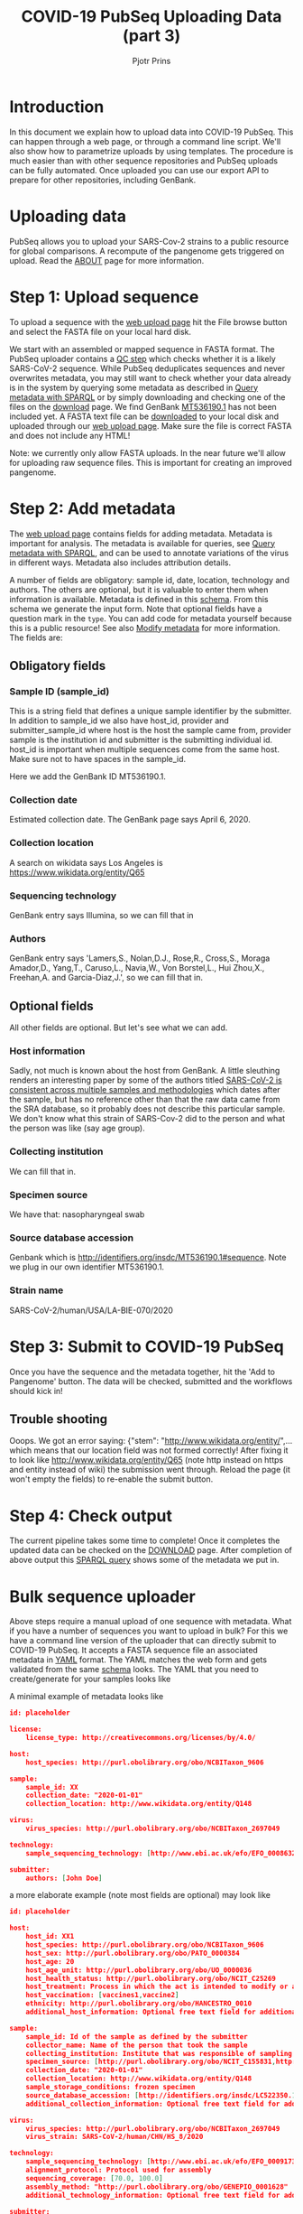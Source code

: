 #+TITLE: COVID-19 PubSeq Uploading Data (part 3)
#+AUTHOR: Pjotr Prins
# C-c C-e h h   publish
# C-c !         insert date (use . for active agenda, C-u C-c ! for date, C-u C-c . for time)
# C-c C-t       task rotate

#+HTML_HEAD: <link rel="Blog stylesheet" type="text/css" href="blog.css" />
#+OPTIONS: ^:nil

* Introduction

In this document we explain how to upload data into COVID-19 PubSeq.
This can happen through a web page, or through a command line
script. We'll also show how to parametrize uploads by using templates.
The procedure is much easier than with other sequence repositories and
PubSeq uploads can be fully automated. Once uploaded you can use our
export API to prepare for other repositories, including GenBank.

* Table of Contents                                                     :TOC:noexport:
 - [[#introduction][Introduction]]
 - [[#uploading-data][Uploading data]]
 - [[#step-1-upload-sequence][Step 1: Upload sequence]]
 - [[#step-2-add-metadata][Step 2: Add metadata]]
   - [[#obligatory-fields][Obligatory fields]]
   - [[#optional-fields][Optional fields]]
 - [[#step-3-submit-to-covid-19-pubseq][Step 3: Submit to COVID-19 PubSeq]]
   - [[#trouble-shooting][Trouble shooting]]
 - [[#step-4-check-output][Step 4: Check output]]
 - [[#bulk-sequence-uploader][Bulk sequence uploader]]
   - [[#run-the-uploader-cli][Run the uploader (CLI)]]
   - [[#example-uploading-bulk-genbank-sequences][Example: uploading bulk GenBank sequences]]
   - [[#example-preparing-metadata-from-spreadsheets][Example: preparing metadata from spreadsheets]]

* Uploading data

PubSeq allows you to upload your SARS-Cov-2 strains to a public
resource for global comparisons. A recompute of the pangenome gets
triggered on upload. Read the [[./about][ABOUT]] page for more information.

* Step 1: Upload sequence

To upload a sequence with the [[http://covid19.genenetwork.org/][web upload page]] hit the File browse
button and select the FASTA file on your local hard disk.

We start with an assembled or mapped sequence in FASTA format. The
PubSeq uploader contains a [[https://github.com/arvados/bh20-seq-resource/blob/master/bh20sequploader/qc_fasta.py][QC step]] which checks whether it is a likely
SARS-CoV-2 sequence. While PubSeq deduplicates sequences and never
overwrites metadata, you may still want to check whether your data
already is in the system by querying some metadata as described in
[[./blog?id=using-covid-19-pubseq-part1][Query metadata with SPARQL]] or by simply downloading and checking one
of the files on the [[./download][download]] page. We find GenBank [[https://www.ncbi.nlm.nih.gov/nuccore/MT536190][MT536190.1]] has not
been included yet. A FASTA text file can be [[https://www.ncbi.nlm.nih.gov/nuccore/MT536190.1?report=fasta&log$=seqview&format=text][downloaded]] to your local
disk and uploaded through our [[./][web upload page]]. Make sure the file is
correct FASTA and does not include any HTML!

Note: we currently only allow FASTA uploads. In the near future we'll
allow for uploading raw sequence files. This is important for creating
an improved pangenome.

* Step 2: Add metadata

The [[./][web upload page]] contains fields for adding metadata. Metadata is
important for analysis. The metadata is available for queries, see
[[./blog?id=using-covid-19-pubseq-part1][Query metadata with SPARQL]], and can be used to annotate variations of
the virus in different ways. Metadata also includes attribution
details.

A number of fields are obligatory: sample id, date, location,
technology and authors. The others are optional, but it is valuable to
enter them when information is available. Metadata is defined in this
[[https://github.com/arvados/bh20-seq-resource/blob/master/bh20sequploader/bh20seq-schema.yml][schema]]. From this schema we generate the input form. Note that
optional fields have a question mark in the ~type~. You can add code
for metadata yourself because this is a public resource! See also
[[./blog?id=using-covid-19-pubseq-part5][Modify metadata]] for more information. The fields are:

** Obligatory fields

*** Sample ID (sample_id)

This is a string field that defines a unique sample identifier by the
submitter. In addition to sample_id we also have host_id,
provider and submitter_sample_id where host is the host the
sample came from, provider sample is the institution id and
submitter is the submitting individual id. host_id is important when
multiple sequences come from the same host. Make sure not to have
spaces in the sample_id.

Here we add the GenBank ID MT536190.1.

*** Collection date

Estimated collection date. The GenBank page says April 6, 2020.

*** Collection location

A search on wikidata says Los Angeles is
https://www.wikidata.org/entity/Q65

*** Sequencing technology

GenBank entry says Illumina, so we can fill that in

*** Authors

GenBank entry says 'Lamers,S., Nolan,D.J., Rose,R., Cross,S., Moraga
Amador,D., Yang,T., Caruso,L., Navia,W., Von Borstel,L., Hui Zhou,X.,
Freehan,A. and Garcia-Diaz,J.', so we can fill that in.

** Optional fields

All other fields are optional. But let's see what we can add.

*** Host information

Sadly, not much is known about the host from GenBank. A little
sleuthing renders an interesting paper by some of the authors titled
[[https://www.medrxiv.org/content/10.1101/2020.04.24.20078691v1][SARS-CoV-2 is consistent across multiple samples and methodologies]]
which dates after the sample, but has no reference other than that the
raw data came from the SRA database, so it probably does not describe
this particular sample. We don't know what this strain of SARS-Cov-2
did to the person and what the person was like (say age group).

*** Collecting institution

We can fill that in.

*** Specimen source

We have that: nasopharyngeal swab

*** Source database accession

Genbank which is http://identifiers.org/insdc/MT536190.1#sequence.
Note we plug in our own identifier MT536190.1.

*** Strain name

SARS-CoV-2/human/USA/LA-BIE-070/2020

* Step 3: Submit to COVID-19 PubSeq

Once you have the sequence and the metadata together, hit
the 'Add to Pangenome' button. The data will be checked,
submitted and the workflows should kick in!


** Trouble shooting

Ooops. We got an error saying: {"stem":
"http://www.wikidata.org/entity/",...  which means that our location
field was not formed correctly!  After fixing it to look like
http://www.wikidata.org/entity/Q65 (note http instead on https and
entity instead of wiki) the submission went through. Reload the page
(it won't empty the fields) to re-enable the submit button.

* Step 4: Check output

The current pipeline takes some time to complete! Once it completes
the updated data can be checked on the [[./download][DOWNLOAD]] page. After completion
of above output this [[http://sparql.genenetwork.org/sparql/?default-graph-uri=&query=PREFIX+pubseq%3A+%3Chttp%3A%2F%2Fbiohackathon.org%2Fbh20-seq-schema%23MainSchema%2F%3E%0D%0APREFIX+sio%3A+%3Chttp%3A%2F%2Fsemanticscience.org%2Fresource%2F%3E%0D%0Aselect+distinct+%3Fsample+%3Fp+%3Fo%0D%0A%7B%0D%0A+++%3Fsample+sio%3ASIO_000115+%22MT536190.1%22+.%0D%0A+++%3Fsample+%3Fp+%3Fo+.%0D%0A%7D&format=text%2Fhtml&timeout=0&debug=on&run=+Run+Query+][SPARQL query]] shows some of the metadata we put
in.

* Bulk sequence uploader

Above steps require a manual upload of one sequence with metadata.
What if you have a number of sequences you want to upload in bulk?
For this we have a command line version of the uploader that can
directly submit to COVID-19 PubSeq. It accepts a FASTA sequence
file an associated metadata in [[https://github.com/arvados/bh20-seq-resource/blob/master/example/maximum_metadata_example.yaml][YAML]] format. The YAML matches
the web form and gets validated from the same [[https://github.com/arvados/bh20-seq-resource/blob/master/bh20sequploader/bh20seq-schema.yml][schema]] looks. The YAML
that you need to create/generate for your samples looks like

A minimal example of metadata looks like

#+begin_src json
  id: placeholder

  license:
      license_type: http://creativecommons.org/licenses/by/4.0/

  host:
      host_species: http://purl.obolibrary.org/obo/NCBITaxon_9606

  sample:
      sample_id: XX
      collection_date: "2020-01-01"
      collection_location: http://www.wikidata.org/entity/Q148

  virus:
      virus_species: http://purl.obolibrary.org/obo/NCBITaxon_2697049

  technology:
      sample_sequencing_technology: [http://www.ebi.ac.uk/efo/EFO_0008632]

  submitter:
      authors: [John Doe]
#+end_src

a more elaborate example (note most fields are optional) may look like

#+begin_src json
  id: placeholder

  host:
      host_id: XX1
      host_species: http://purl.obolibrary.org/obo/NCBITaxon_9606
      host_sex: http://purl.obolibrary.org/obo/PATO_0000384
      host_age: 20
      host_age_unit: http://purl.obolibrary.org/obo/UO_0000036
      host_health_status: http://purl.obolibrary.org/obo/NCIT_C25269
      host_treatment: Process in which the act is intended to modify or alter host status (Compounds)
      host_vaccination: [vaccines1,vaccine2]
      ethnicity: http://purl.obolibrary.org/obo/HANCESTRO_0010
      additional_host_information: Optional free text field for additional information

  sample:
      sample_id: Id of the sample as defined by the submitter
      collector_name: Name of the person that took the sample
      collecting_institution: Institute that was responsible of sampling
      specimen_source: [http://purl.obolibrary.org/obo/NCIT_C155831,http://purl.obolibrary.org/obo/NCIT_C155835]
      collection_date: "2020-01-01"
      collection_location: http://www.wikidata.org/entity/Q148
      sample_storage_conditions: frozen specimen
      source_database_accession: [http://identifiers.org/insdc/LC522350.1#sequence]
      additional_collection_information: Optional free text field for additional information

  virus:
      virus_species: http://purl.obolibrary.org/obo/NCBITaxon_2697049
      virus_strain: SARS-CoV-2/human/CHN/HS_8/2020

  technology:
      sample_sequencing_technology: [http://www.ebi.ac.uk/efo/EFO_0009173,http://www.ebi.ac.uk/efo/EFO_0009173]
      alignment_protocol: Protocol used for assembly
      sequencing_coverage: [70.0, 100.0]
      assembly_method: "http://purl.obolibrary.org/obo/GENEPIO_0001628"
      additional_technology_information: Optional free text field for additional information

  submitter:
      authors: [John Doe, Joe Boe, Jonny Oe]
      submitter_name: [John Doe]
      submitter_address: John Doe's address
      originating_lab: John Doe kitchen
      lab_address: John Doe's address
      provider: XXX1
      submitter_sample_id: XXX2
      publication: PMID00001113
      submitter_orcid: [https://orcid.org/0000-0000-0000-0000,https://orcid.org/0000-0000-0000-0001]
      additional_submitter_information: Optional free text field for additional information
#+end_src

more metadata is yummy when stored in RDF. [[https://yummydata.org/][Yummydata]] is useful to a wider community. Note
that many of the terms in above example are URIs, such as
host_species: http://purl.obolibrary.org/obo/NCBITaxon_9606.  We use
web ontologies for these to make the data less ambiguous and more
FAIR. Check out the option fields as defined in the schema. If it is not listed,
check the [[https://github.com/arvados/bh20-seq-resource/blob/master/semantic_enrichment/labels.ttl][labels.ttl]] file. Also,
a little bit of web searching may be required or [[./contact][contact]] us.

** Run the uploader (CLI)

Installing with pip you should be able to run

: bh20sequploader sequence.fasta metadata.yaml

Alternatively the script can be installed from [[https://github.com/arvados/bh20-seq-resource#installation][github]]. Run on the
command line

: python3 bh20sequploader/main.py example/sequence.fasta example/maximum_metadata_example.yaml

after installing dependencies (also described in [[https://github.com/arvados/bh20-seq-resource/blob/master/doc/INSTALL.md][INSTALL]] with the GNU
Guix package manager). The ~--help~ shows

#+begin_src sh
Entering sequence uploader
usage: main.py [-h] [--validate] [--skip-qc] [--trusted] metadata sequence_p1 [sequence_p2]

Upload SARS-CoV-19 sequences for analysis

positional arguments:
  metadata     sequence metadata json
  sequence_p1  sequence FASTA/FASTQ
  sequence_p2  sequence FASTQ pair

optional arguments:
  -h, --help   show this help message and exit
  --validate   Dry run, validate only
  --skip-qc    Skip local qc check
  --trusted    Trust local validation and add directly to validated project
#+end_src

The web interface using this exact same script so it should just work
(TM).

** Example: uploading bulk GenBank sequences

At this point, most of PubSeq's FASTA files come from NCBI [[https://www.ncbi.nlm.nih.gov/genbank/][GenBank]].
This data is public (see the policy) and we provide it with metadata
under a [[https://creativecommons.org/licenses/by/4.0/][CC-BY-4.0]] license.

We use multiple scripts to fetch, check and update data. Since there
are dependencies involved we suggest to match our development work
place and use a Guix environment to run the tools, see also
[[../INSTALL.md][INSTALL.md]].

The scripts to pull data from GenBank are in
[[https://github.com/pubseq/bh20-seq-resource/tree/master/workflows/pull-data/genbank][workflows/pull-data/genbank]]. The scripts that query Pubseq are in
[[https://github.com/pubseq/bh20-seq-resource/tree/master/workflows/pubseq][workflows/pubseq]].

*** List PubSeq IDs

The first script to run fetches a [[https://github.com/pubseq/bh20-seq-resource/blob/master/workflows/pubseq/pubseq-fetch-ids][list of Pubseq IDs]] to make sure we
don't download data already in PubSeq. It requires Ruby3 and
nothing else as a dependency and takes a second to run:

#+begin_src sh
  ruby pubseq-fetch-ids > pubseq_ids.txt
  head pubseq_ids.txt
    MT459889.1
    MT509498.1
    SRR11622145
    ERR4304866
    SRR11916007
#+end_src

showing all GenBank IDs stored in PubSeq.

*** Fetch GenBank IDs

In the next step we essentially follow the PubSeq [[https://github.com/pubseq/bh20-seq-resource/tree/master/workflows/pull-data/genbank][GenBank README]] and
fetch the GenBank IDs as a list with

#+begin_src sh
python3 genbank-fetch-ids.py --skip pubseq_ids.txt > genbank_ids.txt
#+end_src

this list is what tells us to download from GenBank with the next
script

*** Fetch GenBank XML

Here we fetch the XML files for all the IDs that are listed in
genbank_ids.txt. This is a slow procedure!

#+begin_src sh
# --- fetch XML
python3 update-from-genbank.py --ids genbank_ids.txt --out ~/tmp/genbank
#+end_src

Sometimes the download stops. In that case you can restart the
download with above command. It will only fetch the missing files.
With the same =genbank_ids.txt= file that should work fine.

*** Transform and normalize data for uploading

Now we have the GenBank XML data we can start transforming
and the metadata

#+begin_src sh
# --- Basic transform to YAML/JSON and FASTA
python3 transform-genbank-xml2yamlfa.py --out ~/tmp/pubseq [XML file(s)]
#+end_src

which also writes a file named 'state.json' in the output directory.
This file contains all errors and warnings! For example we find

#+begin_src js
    "MT665288": {
        "valid": false,
        "error": "Sequence too short for MT665288",
        "warnings": [
            "Missing host_species",
            "Missing collection_location",
            "Missing collection_date",
            "Missing host_species",
            "Missing specimen_source"
        ]
    },
#+end_src

Ouch! Not only does it fail the sequence, it also fails on other
metadata fields. This will mean this record gets dropped.

Note we split transformation from normalizing metadata. Mostly
because transformation is related to the source of the data. In this case
we transform GenBank XML to first stage JSON.

*** Normalize metadata

In the next stage we adjust and normalize the metadata so it can be
transformed to RDF. This transformation checks data and transforms
ambiguous statements into 'absolute' statements where possible.  For
example human and Homo sapiens mean the same thing and translate to
the unambiguous URI http://purl.obolibrary.org/obo/NCBITaxon_9606.

Note that, in addition to the earlier state.json file, which refers to
the input YAML/JSON files, we pass in two optional comma separated
transformation files which are simple mappings, e.g. for above

: Homo sapiens,http://purl.obolibrary.org/obo/NCBITaxon_9606

Do note, however, that we are increasingly moving to handling such
mappings in regex [[https://github.com/pubseq/bh20-seq-resource/blob/master/workflows/pubseq/normalize/mapping.py][code]].

To run the normalization use the command:

#+begin_src sh
python3 normalize-step1.py -s ~/tmp/yamlfa/state.json --species ncbi_host_species.csv --specimen specimen.csv --validate
#+end_src

To work on one single JSON/YAML file/record, you can pass in the ID,
e.g.

#+begin_src sh
python3 normalize-step1.py -s ~/tmp/new-yamlfa-orig.2/state.json --validate MW084447
#+end_src

To write output specify the output dir:

#+begin_src sh
  python3 normalize-step1.py -s ~/tmp/new-yamlfa-orig.2/state.json --validate MW084447 --out ~/tmp/test
#+end_src

and run a diff with, for example,

#+begin_src sh
colordiff ~/tmp/new-yamlfa-orig.2/MW084447.json ~/tmp/test/MW084447.json
#+end_src

or a more fancy version using the excellent [[https://stedolan.github.io/jq/][jq tool]]:

#+begin_src sh
colordiff <(jq -S . ~/tmp/new-yamlfa-orig.2/MW084447.json) <(jq -S . ~/tmp/test/MW084447.json )
#+end_src

which shows the transformation very clearly:

#+begin_src diff
3c3
<     "host_species": "Homo sapiens"
---
>     "host_species": "http://purl.obolibrary.org/obo/NCBITaxon_9606"
#+end_src

*** Upload data

** Example: preparing metadata from spreadsheets

Usually, metadata are available in a tabular format, such as
spreadsheets (the GenBank data entry has that as a default). As an
example, we provide a script [[https://github.com/arvados/bh20-seq-resource/tree/master/scripts/esr_samples][esr_samples.py]] to show you how to parse
your metadata from a spreadsheet into YAML files, from a template,
ready for PubSeq upload. To execute the script, go in the
~bh20-seq-resource/scripts/esr_samples and execute

#+BEGIN_SRC sh
python3 esr_samples.py
#+END_SRC

You will find the YAML files in the `yaml` folder which will be
created in the same directory.

In the example we use Python pandas to read the spreadsheet into a
tabular structure. Next we use a [[https://github.com/arvados/bh20-seq-resource/blob/master/scripts/esr_samples/template.yaml][template.yaml]] file that gets filled
in by ~esr_samples.py~ so we get a metadata YAML file for each sample.

Next run the earlier CLI uploader for each YAML and FASTA combination.
It can't be much easier than this. For ESR we uploaded a batch of 600
sequences this way writing a few lines of Python [[https://github.com/arvados/bh20-seq-resource/blob/master/scripts/esr_samples/esr_samples.py][code]]. See [[http://covid19.genenetwork.org/resource/20VR0995][example]].
